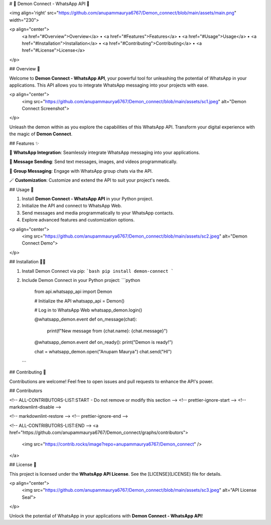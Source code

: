 # 🌟 Demon Connect - WhatsApp API 🌟

<img align='right' src="https://github.com/anupammaurya6767/Demon_connect/blob/main/assets/main.png" width="230">

<p align="center">
  <a href="#Overview">Overview</a> •
  <a href="#Features">Features</a> •
  <a href="#Usage">Usage</a> •
  <a href="#Installation">Installation</a> •
  <a href="#Contributing">Contributing</a> •
  <a href="#License">License</a>
</p>

## Overview 👹

Welcome to **Demon Connect - WhatsApp API**, your powerful tool for unleashing the potential of WhatsApp in your applications. This API allows you to integrate WhatsApp messaging into your projects with ease.

<p align="center">
  <img src="https://github.com/anupammaurya6767/Demon_connect/blob/main/assets/sc1.jpeg" alt="Demon Connect Screenshot">
</p>

Unleash the demon within as you explore the capabilities of this WhatsApp API. Transform your digital experience with the magic of **Demon Connect**.

## Features ✨

📲 **WhatsApp Integration**: Seamlessly integrate WhatsApp messaging into your applications.

📩 **Message Sending**: Send text messages, images, and videos programmatically.

🚀 **Group Messaging**: Engage with WhatsApp group chats via the API.

🪄 **Customization**: Customize and extend the API to suit your project's needs.

## Usage 📱

1. Install **Demon Connect - WhatsApp API** in your Python project.

2. Initialize the API and connect to WhatsApp Web.

3. Send messages and media programmatically to your WhatsApp contacts.

4. Explore advanced features and customization options.

<p align="center">
  <img src="https://github.com/anupammaurya6767/Demon_connect/blob/main/assets/sc2.jpeg" alt="Demon Connect Demo">
</p>

## Installation 🧙‍♂️

1. Install Demon Connect via pip:
   ```bash
   pip install demon-connect
   ```

2. Include Demon Connect in your Python project:
   ```python
    from api.whatsapp_api import Demon

    # Initialize the API
    whatsapp_api = Demon()

    # Log in to WhatsApp Web
    whatsapp_demon.login()
  
    @whatsapp_demon.event
    def on_message(chat):
        print(f"New message from {chat.name}: {chat.message}")

    @whatsapp_demon.event
    def on_ready():
    print("Demon is ready!")
  
    chat = whatsapp_demon.open("Anupam Maurya")
    chat.send("HI")

   ```

## Contributing 🌟

Contributions are welcome! Feel free to open issues and pull requests to enhance the API's power.

## Contributors

<!-- ALL-CONTRIBUTORS-LIST:START - Do not remove or modify this section -->
<!-- prettier-ignore-start -->
<!-- markdownlint-disable -->

<!-- markdownlint-restore -->
<!-- prettier-ignore-end -->

<!-- ALL-CONTRIBUTORS-LIST:END -->
<a href="https://github.com/anupammaurya6767/Demon_connect/graphs/contributors">
  <img src="https://contrib.rocks/image?repo=anupammaurya6767/Demon_connect" />
</a>

## License 📜

This project is licensed under the **WhatsApp API License**. See the [LICENSE](LICENSE) file for details.

<p align="center">
  <img src="https://github.com/anupammaurya6767/Demon_connect/blob/main/assets/sc3.jpeg" alt="API License Seal">
</p>

Unlock the potential of WhatsApp in your applications with **Demon Connect - WhatsApp API**!
